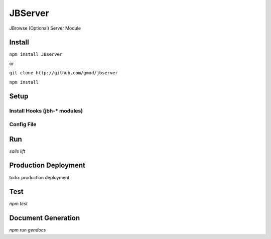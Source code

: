 ********
JBServer 
********

JBrowse (Optional) Server Module

Install
=======

``npm install JBserver``

or

``git clone http://github.com/gmod/jbserver``

``npm install``


Setup
=====

Install Hooks (jbh-* modules)
-----------------------------

Config File
-----------


Run
===

`sails lift`


Production Deployment
==========

todo: production deployment



Test
====

`npm test`


Document Generation
===================

`npm run gendocs`



